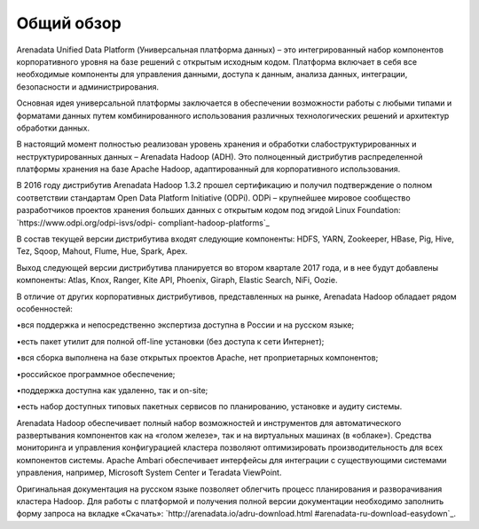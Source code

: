 ﻿Общий обзор
===========
Arenadata Unified Data Platform (Универсальная платформа данных) – это
интегрированный набор компонентов корпоративного уровня на базе
решений с открытым исходным кодом. Платформа включает в себя все
необходимые компоненты для управления данными, доступа к данным,
анализа данных, интеграции, безопасности и администрирования.

.. image:: imgs/Arenadata_Unified_Data_Platform.png


Основная идея универсальной платформы заключается в обеспечении
возможности работы с любыми типами и форматами данных путем
комбинированного использования различных технологических решений и
архитектур обработки данных.

.. image:: imgs/arenadata-ru-products-obshii-obzor-1.png

В настоящий момент полностью реализован уровень хранения и обработки
слабоструктурированных и неструктурированных данных – Arenadata Hadoop
(ADH). Это полноценный дистрибутив распределенной платформы хранения
на базе Apache Hadoop, адаптированный для корпоративного
использования.


.. image:: imgs/arenadata-ru-products-obshii-obzor-2.png

В 2016 году дистрибутив Arenadata Hadoop 1.3.2 прошел сертификацию и
получил подтверждение о полном соответствии стандартам Open Data
Platform Initiative (ODPi). ODPi – крупнейшее мировое сообщество
разработчиков проектов хранения больших данных с открытым кодом под
эгидой Linux Foundation: `https://www.odpi.org/odpi-isvs/odpi-
compliant-hadoop-platforms`_



В состав текущей версии дистрибутива входят следующие компоненты:
HDFS, YARN, Zookeeper, HBase, Pig, Hive, Tez, Sqoop, Mahout, Flume,
Hue, Spark, Apex.



Выход следующей версии дистрибутива планируется во втором квартале
2017 года, и в нее будут добавлены компоненты: Atlas, Knox, Ranger,
Kite API, Phoenix, Giraph, Elastic Search, NiFi, Oozie.

В отличие от других корпоративных дистрибутивов, представленных на
рынке, Arenadata Hadoop обладает рядом особенностей:

•вся поддержка и непосредственно экспертиза доступна в России и на
русском языке;

•есть пакет утилит для полной off-line установки (без доступа к сети
Интернет);

•вся сборка выполнена на базе открытых проектов Apache, нет
проприетарных компонентов;

•российское программное обеспечение;

•поддержка доступна как удаленно, так и on-site;

•есть набор доступных типовых пакетных сервисов по планированию,
установке и аудиту системы.



Arenadata Hadoop обеспечивает полный набор возможностей и инструментов
для автоматического развертывания компонентов как на «голом железе»,
так и на виртуальных машинах (в «облаке»). Средства мониторинга и
управления конфигурацией кластера позволяют оптимизировать
производительность для всех компонентов системы. Apache Ambari
обеспечивает интерфейсы для интеграции с существующими системами
управления, например, Microsoft System Center и Teradata ViewPoint.

Оригинальная документация на русском языке позволяет облегчить процесс
планирования и разворачивания кластера Hadoop. Для работы с платформой
и получения полной версии документации необходимо заполнить форму
запроса на вкладке «Скачать»: `http://arenadata.io/adru-download.html
#arenadata-ru-download-easydown`_.
